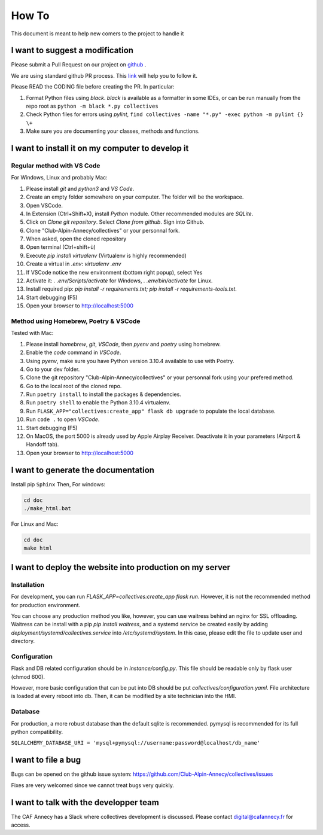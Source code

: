 How To
=============
This document is meant to help new comers to the project to handle it

I want to suggest a modification
------------------------------------
Please submit a Pull Request on our project on `github <https://github.com/Club-Alpin-Annecy/collectives>`_ .

We are using standard github PR process. This
`link <https://opensource.com/article/19/7/create-pull-request-github>`_
will help you to follow it.

Please READ the CODING file before creating the PR.
In particular:

#. Format Python files using `black`. `black` is available as a formatter in some IDEs, or can be run manually from the repo root as ``python -m black *.py collectives``
#. Check Python files for errors using `pylint`, ``find collectives -name "*.py" -exec python -m pylint {} \+``
#. Make sure you are documenting your classes, methods and functions.

I want to install it on my computer to develop it
------------------------------------------------------
Regular method with VS Code
............................
For Windows, Linux and probably Mac:

#. Please install `git` and `python3` and `VS Code`.
#. Create an empty folder somewhere on your computer. The folder will be the workspace.
#. Open VSCode. 
#. In Extension (Ctrl+Shift+X), install `Python` module. Other recommended modules are `SQLite`.
#. Click on  `Clone git repository`. Select `Clone from github`. Sign into Github. 
#. Clone "Club-Alpin-Annecy/collectives" or your personnal fork.
#. When asked, open the cloned repository
#. Open terminal (Ctrl+shift+ù)
#. Execute `pip install virtualenv` (Virtualenv is highly recommended)
#. Create a virtual in `.env`: `virtualenv .env`
#. If VSCode notice the new environment (bottom right popup), select Yes
#. Activate it: `. .env/Scripts/activate` for Windows, `. .env/bin/activate` for Linux.
#. Install required pip: `pip install -r requirements.txt; pip install -r requirements-tools.txt`.
#. Start debugging (F5)
#. Open your browser to `http://localhost:5000 <http://localhost:5000>`_

Method using Homebrew, Poetry & VSCode
......................................
Tested with Mac:

#. Please install `homebrew`, `git`, `VSCode`, then `pyenv` and `poetry` using homebrew.
#. Enable the `code` command in `VSCode`.
#. Using `pyenv`, make sure you have Python version 3.10.4 available to use with Poetry.
#. Go to your dev folder.
#. Clone the git repository "Club-Alpin-Annecy/collectives" or your personnal fork using your prefered method.
#. Go to the local root of the cloned repo.
#. Run ``poetry install`` to install the packages & dependencies.
#. Run ``poetry shell`` to enable the Python 3.10.4 virtualenv.
#. Run ``FLASK_APP="collectives:create_app" flask db upgrade`` to populate the local database.
#. Run ``code .`` to open `VSCode`.
#. Start debugging (F5)
#. On MacOS, the port 5000 is already used by Apple Airplay Receiver. Deactivate it in your parameters (Airport & Handoff tab).
#. Open your browser to `http://localhost:5000 <http://localhost:5000>`_

I want to generate the documentation
--------------------------------------
Install pip ``Sphinx``
Then,
For windows:

.. code-block:: bash

    cd doc
    ./make_html.bat

For Linux and Mac:

.. code-block:: bash

    cd doc
    make html

I want to deploy the website into production on my server
-----------------------------------------------------------
Installation
..............
For development, you can run `FLASK_APP=collectives:create_app flask run`. 
However, it is not the recommended method for production environment.

You can choose any production method you like, however, you can use waitress
behind an nginx for SSL offloading. Waitress can be install with a pip
`pip install waitress`, and a systemd service be created easily by adding
`deployment/systemd/collectives.service` into `/etc/systemd/system`. In this
case, please edit the file to update user and directory.

Configuration
..............
Flask and DB related configuration should be in `instance/config.py`. This file 
should be readable only by flask user (chmod 600). 

However, more basic configuration that can be put into DB should be put
`collectives/configuration.yaml`. File architecture is loaded at every reboot
into db. Then, it can be modified by a site technician into the HMI. 

Database
.........
For production, a more robust database than the default sqlite is recommended.
pymysql is recommended for its full python compatibility.

``SQLALCHEMY_DATABASE_URI = 'mysql+pymysql://username:password@localhost/db_name'``

I want to file a bug
---------------------
Bugs can be opened on the github issue system: 
`https://github.com/Club-Alpin-Annecy/collectives/issues <https://github.com/Club-Alpin-Annecy/collectives/issues>`_

Fixes are very welcomed since we cannot treat bugs very quickly.

I want to talk with the developper team
----------------------------------------
The CAF Annecy has a Slack where collectives development is discussed.
Please contact digital@cafannecy.fr for access.